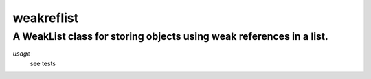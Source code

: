 ===========
weakreflist
===========
---------------------------------------------------------------------
A WeakList class for storing objects using weak references in a list.
---------------------------------------------------------------------

*usage*
 see tests